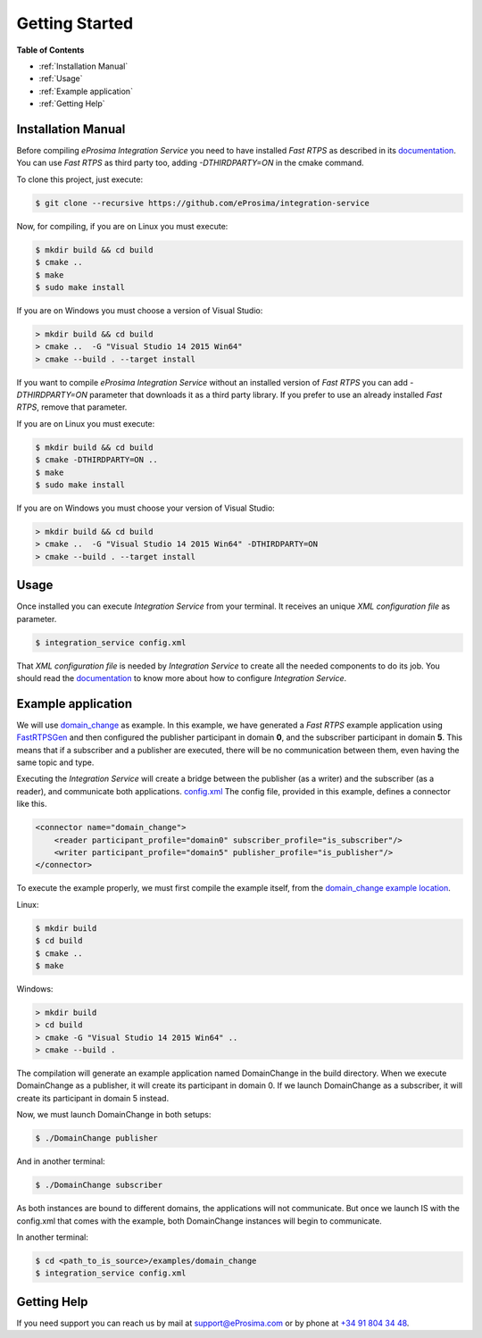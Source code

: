 Getting Started
===============

**Table of Contents**

* :ref:`Installation Manual`

* :ref:`Usage`

* :ref:`Example application`

* :ref:`Getting Help`

Installation Manual
^^^^^^^^^^^^^^^^^^^

Before compiling *eProsima Integration Service* you need to have installed *Fast RTPS* as described in its
`documentation <http://eprosima-fast-rtps.readthedocs.io/en/latest/binaries.html>`__.
You can use *Fast RTPS* as third party too, adding `-DTHIRDPARTY=ON` in the cmake command.

To clone this project, just execute:

.. code-block:: bash

    $ git clone --recursive https://github.com/eProsima/integration-service

Now, for compiling, if you are on Linux you must execute:

.. code-block:: bash

    $ mkdir build && cd build
    $ cmake ..
    $ make
    $ sudo make install

If you are on Windows you must choose a version of Visual Studio:

.. code-block:: bash

    > mkdir build && cd build
    > cmake ..  -G "Visual Studio 14 2015 Win64"
    > cmake --build . --target install

If you want to compile *eProsima Integration Service* without an installed version of *Fast RTPS* you can add
`-DTHIRDPARTY=ON` parameter that downloads it as a third party library. If you prefer to use an already installed
*Fast RTPS*, remove that parameter.

If you are on Linux you must execute:

.. code-block:: bash

    $ mkdir build && cd build
    $ cmake -DTHIRDPARTY=ON ..
    $ make
    $ sudo make install

If you are on Windows you must choose your version of Visual Studio:

.. code-block:: bash

    > mkdir build && cd build
    > cmake ..  -G "Visual Studio 14 2015 Win64" -DTHIRDPARTY=ON
    > cmake --build . --target install


Usage
^^^^^

Once installed you can execute *Integration Service* from your terminal. It receives an unique *XML configuration
file* as parameter.

.. code-block:: bash

    $ integration_service config.xml

That *XML configuration file* is needed by *Integration Service* to create all the needed components to do its job.
You should read the `documentation <https://integration-services.readthedocs.io/en/latest/configuration.html>`__
to know more about how to configure *Integration Service*.

Example application
^^^^^^^^^^^^^^^^^^^

We will use
`domain_change <https://github.com/eProsima/Integration-Service/tree/master/examples/domain_change>`__ as example.
In this example, we have generated a *Fast RTPS* example application using
`FastRTPSGen <https://eprosima-fast-rtps.readthedocs.io/en/latest/geninfo.html>`__ and then configured
the publisher participant in domain **0**, and the subscriber participant in domain **5**.
This means that if a subscriber and a publisher are executed, there will be no communication between them,
even having the same topic and type.

Executing the *Integration Service* will create a bridge between the publisher (as a writer) and the subscriber
(as a reader), and communicate both applications.
`config.xml <https://github.com/eProsima/Integration-Service/tree/master/examples/domain_change/config.xml>`__
The config file, provided in this example, defines a connector like this.

.. code-block:: xml

    <connector name="domain_change">
        <reader participant_profile="domain0" subscriber_profile="is_subscriber"/>
        <writer participant_profile="domain5" publisher_profile="is_publisher"/>
    </connector>

To execute the example properly, we must first compile the example itself, from the
`domain_change example location <https://github.com/eProsima/Integration-Service/tree/master/examples/domain_change>`__.

Linux:

.. code-block:: bash

    $ mkdir build
    $ cd build
    $ cmake ..
    $ make

Windows:

.. code-block:: bash

    > mkdir build
    > cd build
    > cmake -G "Visual Studio 14 2015 Win64" ..
    > cmake --build .

The compilation will generate an example application named DomainChange in the build directory.
When we execute DomainChange as a publisher, it will create its participant in domain 0.
If we launch DomainChange as a subscriber, it will create its participant in domain 5 instead.

Now, we must launch DomainChange in both setups:

.. code-block:: bash

    $ ./DomainChange publisher

And in another terminal:

.. code-block:: bash

    $ ./DomainChange subscriber

As both instances are bound to different domains, the applications will not communicate.
But once we launch IS with the config.xml that comes with the example,
both DomainChange instances will begin to communicate.

In another terminal:

.. code-block:: bash

    $ cd <path_to_is_source>/examples/domain_change
    $ integration_service config.xml

Getting Help
^^^^^^^^^^^^

If you need support you can reach us by mail at
`support@eProsima.com <mailto:support@eProsima.com>`__ or by phone at `+34 91 804 34 48 <tel:+34918043448>`__.

